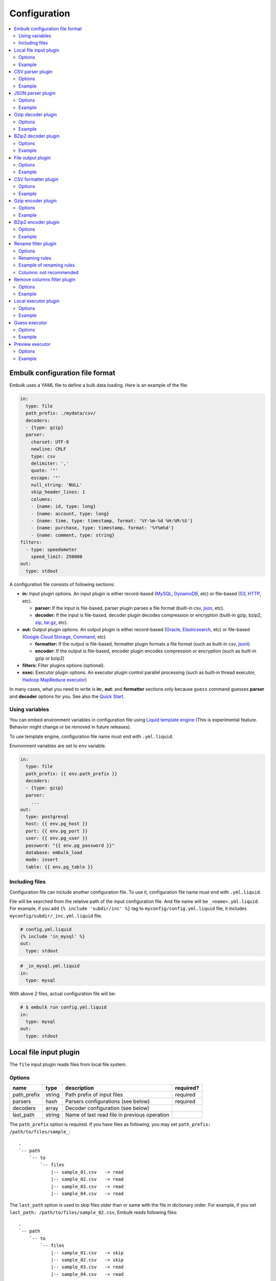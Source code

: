 Configuration
==============

.. contents::
   :local:
   :depth: 2

Embulk configuration file format
---------------------------------

Embulk uses a YAML file to define a bulk data loading. Here is an example of the file:

.. code-block:: yaml

    in:
      type: file
      path_prefix: ./mydata/csv/
      decoders:
      - {type: gzip}
      parser:
        charset: UTF-8
        newline: CRLF
        type: csv
        delimiter: ','
        quote: '"'
        escape: '"'
        null_string: 'NULL'
        skip_header_lines: 1
        columns:
        - {name: id, type: long}
        - {name: account, type: long}
        - {name: time, type: timestamp, format: '%Y-%m-%d %H:%M:%S'}
        - {name: purchase, type: timestamp, format: '%Y%m%d'}
        - {name: comment, type: string}
    filters:
      - type: speedometer
        speed_limit: 250000
    out:
      type: stdout

A configuration file consists of following sections:

* **in:** Input plugin options. An input plugin is either record-based (`MySQL <https://github.com/embulk/embulk-input-jdbc>`_, `DynamoDB <https://github.com/lulichn/embulk-input-dynamodb>`_, etc) or file-based (`S3 <https://github.com/embulk/embulk-input-s3>`_, `HTTP <https://github.com/takumakanari/embulk-input-http>`_, etc).

  * **parser:** If the input is file-based, parser plugin parses a file format (built-in csv, `json <https://github.com/takumakanari/embulk-parser-json>`_, etc).

  * **decoder:** If the input is file-based, decoder plugin decodes compression or encryption (built-in gzip, bzip2, `zip <https://github.com/hata/embulk-decoder-commons-compress>`_, `tar.gz <https://github.com/hata/embulk-decoder-commons-compress>`_, etc).

* **out:** Output plugin options. An output plugin is either record-based (`Oracle <https://github.com/embulk/embulk-output-jdbc>`_, `Elasticsearch <https://github.com/muga/embulk-output-elasticsearch>`_, etc) or file-based (`Google Cloud Storage <https://github.com/hakobera/embulk-output-gcs>`_, `Command <https://github.com/embulk/embulk-output-command>`_, etc)

  * **formatter:** If the output is file-based, formatter plugin formats a file format (such as built-in csv, `jsonl <https://github.com/takei-yuya/embulk-formatter-jsonl>`_)

  * **encoder:** If the output is file-based, encoder plugin encodes compression or encryption (such as built-in gzip or bzip2)

* **filters:** Filter plugins options (optional).

* **exec:** Executor plugin options. An executor plugin control parallel processing (such as built-in thread executor, `Hadoop MapReduce executor <https://github.com/embulk/embulk-executor-mapreduce>`_)

In many cases, what you need to write is **in:**, **out**: and **formatter** sections only because ``guess`` command guesses **parser** and **decoder** options for you. See also the `Quick Start <https://github.com/embulk/embulk#quick-start>`_.


Using variables
~~~~~~~~~~~~~~~~

You can embed environment variables in configuration file using `Liquid template engine <http://liquidmarkup.org/>`_ (This is experimental feature. Behavior might change or be removed in future releases).

To use template engine, configuration file name must end with ``.yml.liquid``.

Environment variables are set to ``env`` variable.

.. code-block:: yaml

    in:
      type: file
      path_prefix: {{ env.path_prefix }}
      decoders:
      - {type: gzip}
      parser:
        ...
    out:
      type: postgresql
      host: {{ env.pg_host }}
      port: {{ env.pg_port }}
      user: {{ env.pg_user }}
      password: "{{ env.pg_password }}"
      database: embulk_load
      mode: insert
      table: {{ env.pg_table }}


Including files
~~~~~~~~~~~~~~~~

Configuration file can include another configuration file. To use it, configuration file name must end with ``.yml.liquid``.

File will be searched from the relative path of the input configuration file. And file name will be ``_<name>.yml.liquid``. For example, if you add ``{% include 'subdir/inc' %}`` tag to ``myconfig/config.yml.liquid`` file, it includes ``myconfig/subdir/_inc.yml.liquid`` file.

.. code-block:: liquid

    # config.yml.liquid
    {% include 'in_mysql' %}
    out:
      type: stdout

.. code-block:: yaml

    # _in_mysql.yml.liquid
    in:
      type: mysql

With above 2 files, actual configuration file will be:

.. code-block:: yaml

    # $ embulk run config.yml.liquid
    in:
      type: mysql
    out:
      type: stdout



Local file input plugin
------------------------

The ``file`` input plugin reads files from local file system.

Options
~~~~~~~~

+----------------+----------+------------------------------------------------+-----------+
| name           | type     | description                                    | required? |
+================+==========+================================================+===========+
| path\_prefix   | string   | Path prefix of input files                     | required  |
+----------------+----------+------------------------------------------------+-----------+
| parsers        | hash     | Parsers configurations (see below)             | required  |
+----------------+----------+------------------------------------------------+-----------+
| decoders       | array    | Decoder configuration (see below)              |           |
+----------------+----------+------------------------------------------------+-----------+
| last\_path     | string   | Name of last read file in previous operation   |           |
+----------------+----------+------------------------------------------------+-----------+

The ``path_prefix`` option is required. If you have files as following, you may set ``path_prefix: /path/to/files/sample_``:

::

    .
    `-- path
        `-- to
            `-- files
                |-- sample_01.csv   -> read
                |-- sample_02.csv   -> read
                |-- sample_03.csv   -> read
                |-- sample_04.csv   -> read

The ``last_path`` option is used to skip files older than or same with the file in dictionary order.
For example, if you set ``last_path: /path/to/files/sample_02.csv``, Embulk reads following files:

::

    .
    `-- path
        `-- to
            `-- files
                |-- sample_01.csv   -> skip
                |-- sample_02.csv   -> skip
                |-- sample_03.csv   -> read
                |-- sample_04.csv   -> read

Example
~~~~~~~~

.. code-block:: yaml

    in:
      type: file
      path_prefix: /path/to/files/sample_
      last_path: /path/to/files/sample_02.csv
      parser:
        ...

In most of cases, you'll use guess to configure the parsers and decoders. See also `Quick Start <https://github.com/embulk/embulk#quick-start>`_.

CSV parser plugin
------------------

The ``csv`` parser plugin parses CSV and TSV files.

Options
~~~~~~~~

+----------------------------+----------+----------------------------------------------------------------------------------------------------------------+---------------------------+
| name                       | type     | description                                                                                                    |              required?    |
+============================+==========+================================================================================================================+===========================+
| delimiter                  | string   | Delimiter character such as ``,`` for CSV, ``"\t"`` for TSV, ``"|"``                                           | ``,`` by default          |
+----------------------------+----------+----------------------------------------------------------------------------------------------------------------+---------------------------+
| quote                      | string   | The character surrounding a quoted value. Setting ``null`` disables quoting.                                   | ``"`` by default          |
+----------------------------+----------+----------------------------------------------------------------------------------------------------------------+---------------------------+
| escape                     | string   | Escape character to escape a special character. Setting ``null`` disables escaping.                            | ``\\`` by default         |
+----------------------------+----------+----------------------------------------------------------------------------------------------------------------+---------------------------+
| skip\_header\_lines        | integer  | Skip this number of lines first. Set 1 if the file has header line.                                            | ``0`` by default          |
+----------------------------+----------+----------------------------------------------------------------------------------------------------------------+---------------------------+
| null\_string               | string   | If a value is this string, converts it to NULL. For example, set ``\N`` for CSV files created by mysqldump     |                           |
+----------------------------+----------+----------------------------------------------------------------------------------------------------------------+---------------------------+
| trim\_if\_not\_quoted      | boolean  | If true, remove spaces of a value if the value is not surrounded by the quote character                        | ``false`` by default      |
+----------------------------+----------+----------------------------------------------------------------------------------------------------------------+---------------------------+
| comment\_line\_marker      | string   | Skip a line if the line begins with this string                                                                | null by default           |
+----------------------------+----------+----------------------------------------------------------------------------------------------------------------+---------------------------+
| allow\_optional\_columns   | boolean  | If true, set null to insufficient columns. Otherwise, skip the row in case of insufficient number of columns   | ``false`` by default      |
+----------------------------+----------+----------------------------------------------------------------------------------------------------------------+---------------------------+
| allow\_extra\_columns      | boolean  | If true, ignore too many columns. Otherwise, skip the row in case of too many columns                          | ``false`` by default      |
+----------------------------+----------+----------------------------------------------------------------------------------------------------------------+---------------------------+
| max\_quoted\_size\_limit   | integer  | Maximum number of bytes of a quoted value. If a value exceeds the limit, the row will be skipped               | ``131072`` by default     |
+----------------------------+----------+----------------------------------------------------------------------------------------------------------------+---------------------------+
| stop\_on\_invalid\_record  | boolean  | Stop bulk load transaction if a file includes invalid record (such as invalid timestamp)                       | ``false`` by default      |
+----------------------------+----------+----------------------------------------------------------------------------------------------------------------+---------------------------+
| default\_timezone          | string   | Time zone of timestamp columns if the value itself doesn't include time zone description (eg. Asia/Tokyo)      | ``UTC`` by default        |
+----------------------------+----------+----------------------------------------------------------------------------------------------------------------+---------------------------+
| default\_date              | string   | Set date part if the format doesn’t include date part.                                                         | ``1970-01-01`` by default |
+----------------------------+----------+----------------------------------------------------------------------------------------------------------------+---------------------------+
| newline                    | enum     | Newline character (CRLF, LF or CR)                                                                             | ``CRLF`` by default       |
+----------------------------+----------+----------------------------------------------------------------------------------------------------------------+---------------------------+
| charset                    | enum     | Character encoding (eg. ISO-8859-1, UTF-8)                                                                     | ``UTF-8`` by default      |
+----------------------------+----------+----------------------------------------------------------------------------------------------------------------+---------------------------+
| columns                    | hash     | Columns (see below)                                                                                            | required                  |
+----------------------------+----------+----------------------------------------------------------------------------------------------------------------+---------------------------+

The ``columns`` option declares the list of columns. This CSV parser plugin ignores the header line.

+----------+--------------------------------------------------------+
| name     | description                                            |
+==========+========================================================+
| name     | Name of the column                                     |
+----------+--------------------------------------------------------+
| type     | Type of the column (see below)                         |
+----------+--------------------------------------------------------+
| format   | Format of the timestamp if type is timestamp           |
+----------+--------------------------------------------------------+
| date     | Set date part if the format doesn’t include date part  |
+----------+--------------------------------------------------------+


List of types:

+-------------+----------------------------------------------+
| name        | description                                  |
+=============+==============================================+
| boolean     | true or false                                |
+-------------+----------------------------------------------+
| long        | 64-bit signed integers                       |
+-------------+----------------------------------------------+
| timestamp   | Date and time with nano-seconds precision    |
+-------------+----------------------------------------------+
| double      | 64-bit floating point numbers                |
+-------------+----------------------------------------------+
| string      | Strings                                      |
+-------------+----------------------------------------------+

The ``null_string`` option converts certain values to NULL. Values will be converted as following:

+---------------------------------+-------------------------+--------------------------+----------------+--------------------+
|                                 | non-quoted empty string | quoted empty string ("") | non-quoted \\N | quoted \\N ("\\N") |
+=================================+=========================+==========================+================+====================+
| ``null_string: ""``             | NULL                    |  NULL                    | ``\N``         | ``\N``             |
+---------------------------------+-------------------------+--------------------------+----------------+--------------------+
| ``null_string: \N``             | (empty string)          |  (empty string)          | NULL           | NULL               |
+---------------------------------+-------------------------+--------------------------+----------------+--------------------+
| ``null_string: null`` (default) | NULL                    |  (empty string)          | ``\N``         | ``\N``             |
+---------------------------------+-------------------------+--------------------------+----------------+--------------------+

You can use ``guess`` to automatically generate the column settings. See also `Quick Start <https://github.com/embulk/embulk#quick-start>`_.

Example
~~~~~~~~

.. code-block:: yaml

    in:
      ...
      parser:
        type: csv
        charset: UTF-8
        newline: CRLF
        delimiter: "\t"
        quote: '"'
        escape: '"'
        null_string: 'NULL'
        skip_header_lines: 1
        comment_line_marker: '#'
        columns:
        - {name: id, type: long}
        - {name: account, type: long}
        - {name: time, type: timestamp, format: '%Y-%m-%d %H:%M:%S'}
        - {name: purchase, type: timestamp, format: '%Y%m%d'}
        - {name: comment, type: string}


.. note::

    CSV parser supports ``format: '%s'`` to parse UNIX timestamp in seconds (e.g. 1470148959) as timestamp.

    However, CSV parser itself can't parse UNIX timestamp in millisecond (e.g. 1470148959542) as timestamp. You can still parse the column as ``long`` type first, then apply `timestamp_format <https://github.com/sonots/embulk-filter-timestamp_format>`_ filter plugin to convert long to timestamp. Here is an example:

    .. code-block:: yaml

       in:
         type: file
         path_prefix: /my_csv_files
         parser:
           ...
           columns:
           - {name: timestamp_in_seconds, type: timestamp, format: '%s'}
           - {name: timestamp_in_millis, type: long}
       filters:
         - type: timestamp_format
           columns:
             - {name: timestamp_in_millis, from_unit: ms}


JSON parser plugin
-------------------

The ``json`` parser plugin parses a JSON file that contains a sequence of JSON objects. Example:

.. code-block:: javascript

    {"time":1455829282,"ip":"93.184.216.34","name":frsyuki}
    {"time":1455829282,"ip":"172.36.8.109":sadayuki}
    {"time":1455829284,"ip":"example.com","name":Treasure Data}
    {"time":1455829282,"ip":"10.98.43.1","name":MessagePack}

``json`` parser plugin outputs a single record named "record" (type is json).

Options
~~~~~~~~

+----------------------------+----------+----------------------------------------------------------------------------------------------------------------+------------------------+
| name                       | type     | description                                                                                                    |              required? |
+============================+==========+================================================================================================================+========================+
| stop\_on\_invalid\_record  | boolean  | Stop bulk load transaction if a file includes invalid record (such as invalid json)                            | ``false`` by default   |
+----------------------------+----------+----------------------------------------------------------------------------------------------------------------+------------------------+


Example
~~~~~~~~

.. code-block:: yaml

    in:
      parser:
        type: json

Gzip decoder plugin
--------------------

The ``gzip`` decoder plugin decompresses gzip files before input plugins read them.

Options
~~~~~~~~

This plugin doesn't have any options.

Example
~~~~~~~~

.. code-block:: yaml

    in:
      ...
      decoders:
      - {type: gzip}


BZip2 decoder plugin
---------------------

The ``bzip2`` decoder plugin decompresses bzip2 files before input plugins read them.

Options
~~~~~~~~

This plugin doesn't have any options.

Example
~~~~~~~~

.. code-block:: yaml

    in:
      ...
      decoders:
      - {type: bzip2}


File output plugin
-------------------

The ``file`` output plugin writes records to local file system.

Options
~~~~~~~~

+--------------------+----------+---------------------------------------------------+----------------------------+
| name               | type     | description                                       | required?                  |
+====================+==========+===================================================+============================+
| path\_prefix       | string   | Path prefix of the output files                   | required                   |
+--------------------+----------+---------------------------------------------------+----------------------------+
| sequence\_format   | string   | Format of the sequence number of the output files | ``%03d.%02d.`` by default  |
+--------------------+----------+---------------------------------------------------+----------------------------+
| file\_ext          | string   | Path suffix of the output files (e.g. ``"csv"``)  | required                   |
+--------------------+----------+---------------------------------------------------+----------------------------+

For example, if you set ``path_prefix: /path/to/output/sample_``, ``sequence_format: "%03d.%02d."``, and ``file_ext: csv``, name of the output files will be as following:

::

    .
    `-- path
        `-- to
            `-- output
                |-- sample_01.000.csv
                |-- sample_02.000.csv
                |-- sample_03.000.csv
                |-- sample_04.000.csv

``sequence_format`` formats task index and sequence number in a task.

Example
~~~~~~~~

.. code-block:: yaml

    out:
      type: file
      path_prefix: /path/to/output/sample_
      file_ext: csv
      formatter:
        ...

CSV formatter plugin
---------------------

The ``csv`` formatter plugin formats records using CSV or TSV format.

Options
~~~~~~~~

+----------------------+---------+-------------------------------------------------------------------------------------------------------+-------------------------------+
| name                 | type    | description                                                                                           | required?                     |
+======================+=========+=======================================================================================================+===============================+
| delimiter            | string  | Delimiter character such as ``,`` for CSV, ``"\t"`` for TSV, ``"|"`` or any single-byte character     | ``,`` by default              |
+----------------------+---------+-------------------------------------------------------------------------------------------------------+-------------------------------+
| quote                | string  | The character surrounding a quoted value                                                              | ``"`` by default              |
+----------------------+---------+-------------------------------------------------------------------------------------------------------+-------------------------------+
| quote\_policy        | enum    | Policy for quote (ALL, MINIMAL, NONE) (see below)                                                     | ``MINIMAL`` by default        |
+----------------------+---------+-------------------------------------------------------------------------------------------------------+-------------------------------+
| escape               | string  | Escape character to escape quote character                                                            | same with quote default (\*1) |
+----------------------+---------+-------------------------------------------------------------------------------------------------------+-------------------------------+
| header\_line         | boolean | If true, write the header line with column name at the first line                                     | ``true`` by default           |
+----------------------+---------+-------------------------------------------------------------------------------------------------------+-------------------------------+
| null_string          | string  | Expression of NULL values                                                                             | empty by default              |
+----------------------+---------+-------------------------------------------------------------------------------------------------------+-------------------------------+
| newline              | enum    | Newline character (CRLF, LF or CR)                                                                    | ``CRLF`` by default           |
+----------------------+---------+-------------------------------------------------------------------------------------------------------+-------------------------------+
| newline\_in\_field   | enum    | Newline character in each field (CRLF, LF, CR)                                                        | ``LF`` by default             |
+----------------------+---------+-------------------------------------------------------------------------------------------------------+-------------------------------+
| charset              | enum    | Character encoding (eg. ISO-8859-1, UTF-8)                                                            | ``UTF-8`` by default          |
+----------------------+---------+-------------------------------------------------------------------------------------------------------+-------------------------------+
| default\_timezone    | string  | Time zone of timestamp columns. This can be overwritten for each column using ``column_options``      | ``UTC`` by default            |
+----------------------+---------+-------------------------------------------------------------------------------------------------------+-------------------------------+
| column\_options      | hash    | See bellow                                                                                            | optional                      |
+----------------------+---------+-------------------------------------------------------------------------------------------------------+-------------------------------+

(\*1): if quote\_policy is NONE, ``quote`` option is ignored, and default ``escape`` is ``\``.

The ``quote_policy`` option is used to determine field type to quote.

+------------+--------------------------------------------------------------------------------------------------------+
| name       | description                                                                                            |
+============+========================================================================================================+
| ALL        | Quote all fields                                                                                       |
+------------+--------------------------------------------------------------------------------------------------------+
| MINIMAL    | Only quote those fields which contain delimiter, quote or any of the characters in lineterminator      |
+------------+--------------------------------------------------------------------------------------------------------+
| NONE       | Never quote fields. When the delimiter occurs in field, escape with escape char                        |
+------------+--------------------------------------------------------------------------------------------------------+

The ``column_options`` option is a map whose keys are name of columns, and values are configuration with following parameters:

+----------------------+---------+-------------------------------------------------------------------------------------------------------+-----------------------------------------+
| name                 | type    | description                                                                                           | required?                               |
+======================+=========+=======================================================================================================+=========================================+
| timezone             | string  | Time zone if type of this column is timestamp. If not set, ``default\_timezone`` is used.             | optional                                |
+----------------------+---------+-------------------------------------------------------------------------------------------------------+-----------------------------------------+
| format               | string  | Timestamp format if type of this column is timestamp.                                                 | ``%Y-%m-%d %H:%M:%S.%6N %z`` by default |
+----------------------+---------+-------------------------------------------------------------------------------------------------------+-----------------------------------------+

Example
~~~~~~~~

.. code-block:: yaml

    out:
      ...
      formatter:
        type: csv
        delimiter: "\t"
        newline: CRLF
        newline_in_field: LF
        charset: UTF-8
        quote_policy: MINIMAL
        quote: '"'
        escape: "\\"
        null_string: "\\N"
        default_timezone: 'UTC'
        column_options:
          mycol1: {format: '%Y-%m-%d %H:%M:%S'}
          mycol2: {format: '%Y-%m-%d %H:%M:%S', timezone: 'America/Los_Angeles'}

Gzip encoder plugin
--------------------

The ``gzip`` encoder plugin compresses output files using gzip.

Options
~~~~~~~~

+---------+----------+----------------------------------------------------------------------+--------------------+
| name    | type     | description                                                          | required?          |
+=========+==========+======================================================================+====================+
| level   | integer  | Compression level. From 0 (no compression) to 9 (best compression).  | ``6`` by default   |
+---------+----------+----------------------------------------------------------------------+--------------------+

Example
~~~~~~~~

.. code-block:: yaml

    out:
      ...
      encoders:
      - type: gzip
        level: 1


BZip2 encoder plugin
---------------------

The ``bzip2`` encoder plugin compresses output files using bzip2.

Options
~~~~~~~~

+---------+----------+----------------------------------------------------------------------+--------------------+
| name    | type     | description                                                          | required?          |
+=========+==========+======================================================================+====================+
| level   | integer  | Compression level. From 1 to 9 (best compression).                   | ``9`` by default   |
+---------+----------+----------------------------------------------------------------------+--------------------+

Example
~~~~~~~~

.. code-block:: yaml

    out:
      ...
      encoders:
      - type: bzip2
        level: 6


Rename filter plugin
---------------------

The ``rename`` filter plugin changes column names. This plugin has no impact on performance.

Options
~~~~~~~~

+---------+----------+----------------------------------------------------------------------+--------------------+
| name    | type     | description                                                          | required?          |
+=========+==========+======================================================================+====================+
| rules   | array    | An array of rule-based renaming operations. (See below for rules.)   | ``[]`` by default  |
+---------+----------+----------------------------------------------------------------------+--------------------+
| columns | hash     | A map whose keys are existing column names. values are new names.    | ``{}`` by default  |
+---------+----------+----------------------------------------------------------------------+--------------------+

Renaming rules
~~~~~~~~~~~~~~~

The ``rules`` is an array of rules as below applied top-down for all the columns.

+-------------------------+----------------------------------------------------------------------------------------+
| rule                    | description                                                                            |
+=========================+========================================================================================+
| character\_types        | Restrict characters by types. Replace restricted characteres.                          |
+-------------------------+----------------------------------------------------------------------------------------+
| first\_character\_types | Restrict the first character by types. Prefix or replace first restricted characters.  |
+-------------------------+----------------------------------------------------------------------------------------+
| lower\_to\_upper        | Convert lower-case alphabets to upper-case.                                            |
+-------------------------+----------------------------------------------------------------------------------------+
| regex\_replace          | Replace with a regular expressions.                                                    |
+-------------------------+----------------------------------------------------------------------------------------+
| truncate                | Truncate.                                                                              |
+-------------------------+----------------------------------------------------------------------------------------+
| upper\_to\_lower        | Convert upper-case alphabets to lower-case                                             |
+-------------------------+----------------------------------------------------------------------------------------+
| unique\_number\_suffix  | Make column names unique in the schema.                                                |
+-------------------------+----------------------------------------------------------------------------------------+

Renaming rule: character\_types
^^^^^^^^^^^^^^^^^^^^^^^^^^^^^^^^

The rule ``character_types`` replaces restricted characters.

+-------------------+--------------------------------------------------------------------------------------------------------------------------------------------+--------------------+
| option            | description                                                                                                                                | required?          |
+===================+============================================================================================================================================+====================+
| pass\_characteres | Characters to be allowed.                                                                                                                  | ``""`` by default  |
+-------------------+--------------------------------------------------------------------------------------------------------------------------------------------+--------------------+
| pass\_types       | Sets of characters to be allowed. The array must consist of "a-z" (lower-case alphabets), "A-Z" (upper-case alphabets), or "0-9" (digits). | ``[]`` by default  |
+-------------------+--------------------------------------------------------------------------------------------------------------------------------------------+--------------------+
| replace           | A character that disallowed characters are replaced with. It must consist of just 1 character.                                             | ``"_"`` by default |
+-------------------+--------------------------------------------------------------------------------------------------------------------------------------------+--------------------+

Example
""""""""

.. code-block:: yaml

    # This configuration replaces characters into "_" except for "_", lower-case alphabets, and digits.
    filters:
      ...
      - type: rename
        rules:
        - rule: character_types
          pass_characters: "_"
          pass_types: [ "a-z", "0-9" ]


Renaming rule: first\_character\_types
^^^^^^^^^^^^^^^^^^^^^^^^^^^^^^^^^^^^^^^

The rule ``first_character_types`` prefixes or replaces a restricted character at the beginning.

+-------------------+--------------------------------------------------------------------------------------------------------------------------------------------+----------------------------------------------+
| option            | description                                                                                                                                | required?                                    |
+===================+============================================================================================================================================+==============================================+
| pass\_characteres | Characters to be allowed.                                                                                                                  | ``""`` by default                            |
+-------------------+--------------------------------------------------------------------------------------------------------------------------------------------+----------------------------------------------+
| pass\_types       | Sets of characters to be allowed. The array must consist of "a-z" (lower-case alphabets), "A-Z" (upper-case alphabets), or "0-9" (digits). | ``[]`` by default                            |
+-------------------+--------------------------------------------------------------------------------------------------------------------------------------------+----------------------------------------------+
| prefix            | A character that a disallowed first character is replaced with.                                                                            | one of ``prefix`` or ``replace`` is required |
+-------------------+--------------------------------------------------------------------------------------------------------------------------------------------+----------------------------------------------+
| replace           | A character that a disallowed first character is prefixed with.                                                                            | one of ``prefix`` or ``replace`` is required |
+-------------------+--------------------------------------------------------------------------------------------------------------------------------------------+----------------------------------------------+

Example
""""""""

.. code-block:: yaml

    # This configuration prefixes a column name with "_" unless the name starts from "_" or a lower-case alphabet.
    filters:
      ...
      - type: rename
        rules:
        - rule: first_character_types
          pass_characters: "_"
          pass_types: [ "a-z" ]
          prefix: "_"

Renaming rule: lower\_to\_upper
^^^^^^^^^^^^^^^^^^^^^^^^^^^^^^^^

The rule ``lower_to_upper`` converts lower-case alphabets to upper-case.

Example
""""""""

.. code-block:: yaml

    # This configuration converts all lower-case alphabets to upper-case.
    filters:
      ...
      - type: rename
        rules:
        - rule: lower_to_upper


Renaming rule: regex\_replace
^^^^^^^^^^^^^^^^^^^^^^^^^^^^^^

The rule ``regex_replace`` replaces column names based on a regular expression.

+---------+--------------------------------------------------------------------------------------------------------------------------------------+-----------+
| option  | description                                                                                                                          | required? |
+=========+======================================================================================================================================+===========+
| match   | A `Java-style regular expression <https://docs.oracle.com/javase/tutorial/essential/regex/>`_ to which this string is to be matched. | required  |
+---------+--------------------------------------------------------------------------------------------------------------------------------------+-----------+
| replace | A string to be substibuted for each match in Java-style.                                                                             | required  |
+---------+--------------------------------------------------------------------------------------------------------------------------------------+-----------+

Example
""""""""

.. code-block:: yaml

    # This configuration replaces all patterns
    filters:
      ...
      - type: rename
        rules:
        - rule: regex_replace
          match: "([0-9]+)_dollars"
          replace: "USD$1"


Renaming rule: truncate
^^^^^^^^^^^^^^^^^^^^^^^^

The rule ``truncate`` truncates column names.

+------------+-----------------------------------------------------+--------------------+
| option     | description                                         | required?          |
+============+=====================================================+====================+
| max_length | The length to which the column names are truncated. | ``128`` by default |
+------------+-----------------------------------------------------+--------------------+

Example
""""""""

.. code-block:: yaml

    # This configuration drops all characters after the 20th character.
    filters:
      ...
      - type: rename
        rules:
        - rule: truncate
          max_length: 20

Renaming rule: upper\_to\_lower
^^^^^^^^^^^^^^^^^^^^^^^^^^^^^^^^

The rule ``upper_to_lower`` converts upper-case alphabets to lower-case.

Example
""""""""

.. code-block:: yaml

    # This configuration converts all upper-case alphabets to lower-case.
    filters:
      ...
      - type: rename
        rules:
        - rule: upper_to_lower

Renaming rule: unique\_number\_suffix
^^^^^^^^^^^^^^^^^^^^^^^^^^^^^^^^^^^^^^

The rule ``unique_number_suffix`` makes column names unique in the schema by suffixing numbers.

+------------+-----------------------------------------------------------------------------------------------------------------------------+--------------------+
| option     | description                                                                                                                 | required?          |
+============+=============================================================================================================================+====================+
| delimiter  | A delimiter character inserted before a suffix number. It must be just 1 non-digit character.                               | ``"_"`` by default |
+------------+-----------------------------------------------------------------------------------------------------------------------------+--------------------+
| digits     | An integer that specifies the number of zero-filled digits of a suffix number. The suffix number zero-filled to the digits. | optional           |
+------------+-----------------------------------------------------------------------------------------------------------------------------+--------------------+
| max_length | The length to which the column names are truncated. The column name is truncated before the suffix number.                  | optional           |
+------------+-----------------------------------------------------------------------------------------------------------------------------+--------------------+
| offset     | An integer where the suffix number starts. The first duplicative column name is suffixed by (```offset``` + 1).             | ``1`` by default   |
+------------+-----------------------------------------------------------------------------------------------------------------------------+--------------------+

.. hint::
   The procedure to make column names unique is not very trivial. There are many feasible ways. This renaming rule works as follows:

   Basic policies:

   * Suffix numbers are counted per original column name.
   * Column names are fixed from the first column to the last column.

   Actual procedure applied from the first (leftmost) column to the last (rightmost) column:

   1. Fix the column name as-is with truncating if the truncated name is not duplicated with left columns.
   2. Suffix the column name otherwise.

      a. Try to append the suffix number for the original column name with truncating.
      b. Fix it if the suffixed name is not duplicated with left columns nor original columns.
      c. Retry (a) with the suffix number increased otherwise.

Example
""""""""

.. code-block:: yaml

    # This configuration suffixes numbers to duplicative column names. (Ex. ["column", "column", "column"] goes to ["column", "column_2", "column_3"].)
    filters:
      ...
      - type: rename
        rules:
        - rule: unique_number_suffix

Example of renaming rules
~~~~~~~~~~~~~~~~~~~~~~~~~~

.. code-block:: yaml

    filters:
      ...
      - type: rename
        rules:
        - rule: upper_to_lower        # All upper-case are converted to lower-case.
        - rule: character_types       # Only lower-case, digits and "_" are allowed. (No upper-case by the rule ahove.)
          pass_types: [ "a-z", "0-9" ]
          pass_characters: "_"
        - rule: unique_number_suffix  # Ensure all column names are unique.

Columns: not recommended
~~~~~~~~~~~~~~~~~~~~~~~~~

``columns`` is not recommended to use anymore. Consider using ``rules`` instead.

.. code-block:: yaml

    filters:
      ...
      - type: rename
        columns:
          my_existing_column1: new_column1
          my_existing_column2: new_column2

.. hint::
   ``columns`` are applied before ``rules`` if ``columns`` and ``rules`` are specified together. (It is discouraged to specify them together, though.)


Remove columns filter plugin
-----------------------------

The ``remove_columns`` filter plugin removes columns from schema.

Options
~~~~~~~~

+--------------------------+----------+------------------------------------------------------------+-----------------------+
| name                     | type     | description                                                | required?             |
+==========================+==========+============================================================+=======================+
| remove                   | array    | An array of names of columns that it removes from schema.  | ``[]`` by default     |
+--------------------------+----------+------------------------------------------------------------+-----------------------+
| keep                     | array    | An array of names of columns that it keeps in schema.      | ``[]`` by default     |
+--------------------------+----------+------------------------------------------------------------+-----------------------+
| accept_unmatched_columns | boolean  | If true, skip columns that aren't included in schemas.     | ``false`` by default  |
+--------------------------+----------+------------------------------------------------------------+-----------------------+


remove: and keep: options are not multi-select.

Example
~~~~~~~~

.. code-block:: yaml

    # This configuration removes "_c0" and "_c1" named columns from schema.
    filters:
      ...
      - type: remove_columns
        remove: ["_c0", "_c1"]


Local executor plugin
----------------------

The ``local`` executor plugin runs tasks using local threads. This is the only built-in executor plugin.

Options
~~~~~~~~

+------------------+----------+----------------------------------------------------------------------+--------------------------------------+
| name             | type     | description                                                          | required?                            |
+==================+==========+======================================================================+======================================+
| max_threads      | integer  | Maximum number of threads to run concurrently.                       | 2x of available CPU cores by default |
+------------------+----------+----------------------------------------------------------------------+--------------------------------------+
| min_output_tasks | integer  | Mimimum number of output tasks to enable page scattering.            | 1x of available CPU cores by default |
+------------------+----------+----------------------------------------------------------------------+--------------------------------------+


The ``max_threads`` option controls maximum concurrency. Setting smaller number here is useful if too many threads make the destination or source storage overloaded. Setting larger number here is useful if CPU utilization is too low due to high latency.

The ``min_output_tasks`` option enables "page scattering". The feature is enabled if number of input tasks is less than ``min_output_tasks``. It uses multiple filter & output threads for each input task so that one input task can use multiple threads. Setting larger number here is useful if embulk doesn't use multi-threading with enough concurrency due to too few number of input tasks. Setting 1 here disables page scattering completely.

Example
~~~~~~~~

.. code-block:: yaml

    exec:
      max_threads: 8         # run at most 8 tasks concurrently
      min_output_tasks: 1    # disable page scattering
    in:
      type: ...
      ...
    out:
      type: ...
      ...

Guess executor
---------------

The guess executor is called by ``guess`` command. It executes default guess plugins in a sequential order and suggests Embulk config by appropriate guess plugin. The default guess plugins and the order are ``gzip``, ``'bzip2``, ``json`` and ``csv``.

Options
~~~~~~~~

+-----------------------+----------+----------------------------------------------------------------------+--------------------------------------+
| name                  | type     | description                                                          | required?                            |
+=======================+==========+======================================================================+======================================+
| guess_plugins         | array    | ``guess`` command uses specified guess plugins.                      | ``[]`` by default                    |
+-----------------------+----------+----------------------------------------------------------------------+--------------------------------------+
| exclude_guess_plugins | array    | ``guess`` command doesn't use specified plugins.                     | ``[]`` by default                    |
+-----------------------+----------+----------------------------------------------------------------------+--------------------------------------+

The ``guess_plugins`` option includes specified guess plugin in the bottom of the list of default guess plugins.

The ``exclude_guess_plugins`` option exclude specified guess plugins from the list of default guess plugins that the guess executor uses.

This example shows how to use ``csv_all_strings`` guess plugin, which suggests column types within CSV files as string types. It needs to be explicitly specified by users when it's used instead of ``csv`` guess plugin because the plugin is not included in default guess plugins. We also can exclude default ``csv`` guess plugin.

Example
~~~~~~~~

.. code-block:: yaml

    exec:
      guess_plugins: ['csv_all_strings']
      exclude_guess_plugins: ['csv']
    in:
      type: ...
      ...
    out:
      type: ...
      ...

Preview executor
---------------

The preview executor is called by ``preview`` command. It tries to read sample buffer from a specified input source and writes them to Page objects. ``preview`` outputs the Page objects to console.

Options
~~~~~~~~

+-------------------------------+----------+----------------------------------------------------------------------+--------------------------------------+
| name                          | type     | description                                                          | required?                            |
+===============================+==========+======================================================================+======================================+
| preview_sample_buffer_bytes   | int      | Bytes of sample buffer that it tries to read from input source.      | 32768 (32KB) by default              |
+-------------------------------+----------+----------------------------------------------------------------------+--------------------------------------+

The ``preview_sample_buffer_bytes`` option controls the bytes of sample buffer that PreviewExecutor tries to read from specified input source.

This example shows how to change the bytes of sample buffer.

Example
~~~~~~~~

.. code-block:: yaml

    exec:
      preview_sample_buffer_bytes: 65536 # 64KB
    in:
      type: ...
      ...
    out:
      type: ...
      ...
